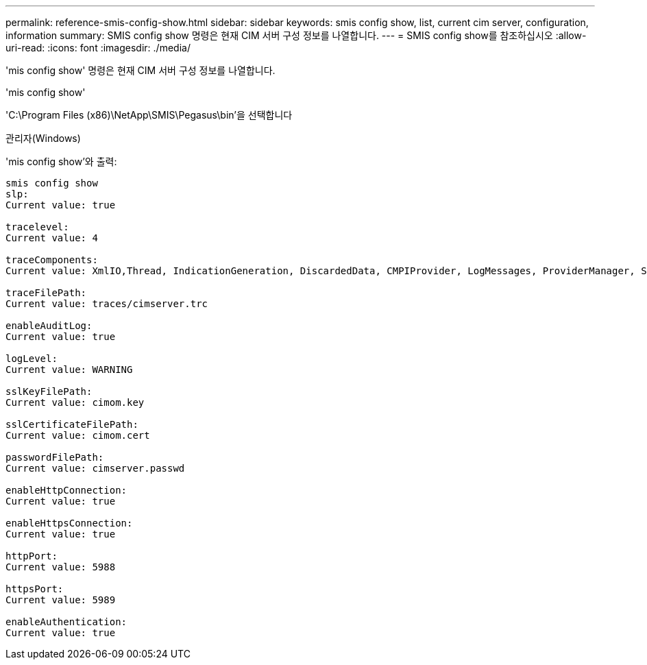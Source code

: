 ---
permalink: reference-smis-config-show.html 
sidebar: sidebar 
keywords: smis config show, list, current cim server, configuration, information 
summary: SMIS config show 명령은 현재 CIM 서버 구성 정보를 나열합니다. 
---
= SMIS config show를 참조하십시오
:allow-uri-read: 
:icons: font
:imagesdir: ./media/


[role="lead"]
'mis config show' 명령은 현재 CIM 서버 구성 정보를 나열합니다.

'mis config show'

'C:\Program Files (x86)\NetApp\SMIS\Pegasus\bin'을 선택합니다

관리자(Windows)

'mis config show'와 출력:

[listing]
----
smis config show
slp:
Current value: true

tracelevel:
Current value: 4

traceComponents:
Current value: XmlIO,Thread, IndicationGeneration, DiscardedData, CMPIProvider, LogMessages, ProviderManager, SSL, Authentication, Authorization

traceFilePath:
Current value: traces/cimserver.trc

enableAuditLog:
Current value: true

logLevel:
Current value: WARNING

sslKeyFilePath:
Current value: cimom.key

sslCertificateFilePath:
Current value: cimom.cert

passwordFilePath:
Current value: cimserver.passwd

enableHttpConnection:
Current value: true

enableHttpsConnection:
Current value: true

httpPort:
Current value: 5988

httpsPort:
Current value: 5989

enableAuthentication:
Current value: true
----